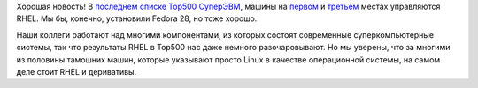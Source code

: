 .. title: RHEL управляет самым мощным суперкомпьютером на текущий момент
.. slug: rhel-upravliaet-samym-moshchnym-superkompiuterom-na-tekushchii-moment
.. date: 2018-06-27 13:09:56 UTC+03:00
.. tags: top500, statistics, success story, rhel
.. category: статистика
.. link: 
.. description: 
.. type: text
.. author: Peter Lemenkov

Хорошая новость! В `последнем списке Top500 СуперЭВМ
<https://www.top500.org/lists/top500/2018/06/>`_, машины на `первом
<https://www.top500.org/system/179397>`_ и `третьем
<https://www.top500.org/system/179398>`_ местах управляются RHEL. Мы бы,
конечно, установили Fedora 28, но тоже хорошо.

Наши коллеги работают над многими компонентами, из которых состоят современные
суперкомпьютерные системы, так что результаты RHEL в Top500 нас даже немного
разочаровывают. Но мы уверены, что за многими из половины тамошних машин,
которые указывают просто Linux в качестве операционной системы, на самом деле
стоит RHEL и деривативы.

